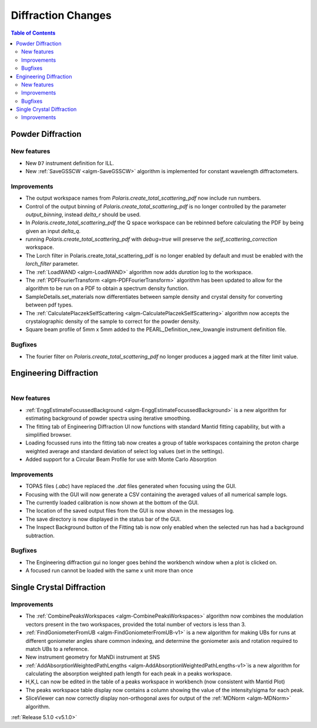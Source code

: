 ===================
Diffraction Changes
===================

.. contents:: Table of Contents
   :local:

Powder Diffraction
------------------
New features
^^^^^^^^^^^^
- New ``D7`` instrument definition for ILL.
- New :ref:`SaveGSSCW <algm-SaveGSSCW>` algorithm is implemented for constant wavelength diffractometers.

Improvements
^^^^^^^^^^^^
- The output workspace names from `Polaris.create_total_scattering_pdf` now include run numbers.
- Control of the output binning of `Polaris.create_total_scattering_pdf` is no longer controlled by
  the parameter `output_binning`, instead `delta_r` should be used.
- In `Polaris.create_total_scattering_pdf` the Q space workspace can be rebinned before calculating
  the PDF by being given an input `delta_q`.
- running `Polaris.create_total_scattering_pdf` with `debug=true` will preserve the
  `self_scattering_correction` workspace.
- The Lorch filter in Polaris.create_total_scattering_pdf is no longer enabled by default and must
  be enabled with the `lorch_filter` parameter.
- The :ref:`LoadWAND <algm-LoadWAND>` algorithm now adds `duration` log to the workspace.
- The :ref:`PDFFourierTransform <algm-PDFFourierTransform>` algorithm has been updated to allow for
  the algorithm to be run on a PDF to obtain a spectrum density function.
- SampleDetails.set_materials now differentiates between sample density and crystal density for converting
  between pdf types.
- The :ref:`CalculatePlaczekSelfScattering <algm-CalculatePlaczekSelfScattering>` algorithm now accepts
  the crystalographic density of the sample to correct for the powder density.
- Square beam profile of 5mm x 5mm added to the PEARL_Definition_new_lowangle instrument definition file.

Bugfixes
^^^^^^^^
- The fourier filter on `Polaris.create_total_scattering_pdf` no longer produces a jagged mark at the filter limit value.

Engineering Diffraction
-----------------------

.. figure:: ../../images/EnggDiff_5_1_0.png
   :class: screenshot
   :width: 385px
   :align: right

New features
^^^^^^^^^^^^
- :ref:`EnggEstimateFocussedBackground <algm-EnggEstimateFocussedBackground>` is a new algorithm for
  estimating background of powder spectra using iterative smoothing.
- The fitting tab of Engineering Diffraction UI now functions with standard Mantid fitting capability,
  but with a simplified browser.
- Loading focussed runs into the fitting tab now creates a group of table workspaces containing the
  proton charge weighted average and standard deviation of select log values (set in the settings).
- Added support for a Circular Beam Profile for use with Monte Carlo Absorption

Improvements
^^^^^^^^^^^^
- TOPAS files (`.abc`) have replaced the `.dat` files generated when focusing using the GUI.
- Focusing with the GUI will now generate a CSV containing the averaged values of all numerical sample logs.
- The currently loaded calibration is now shown at the bottom of the GUI.
- The location of the saved output files from the GUI is now shown in the messages log.
- The save directory is now displayed in the status bar of the GUI.
- The Inspect Background button of the Fitting tab is now only enabled when the selected
  run has had a background subtraction.

Bugfixes
^^^^^^^^
- The Engineering diffraction gui no longer goes behind the workbench window when a plot is clicked on.
- A focused run cannot be loaded with the same x unit more than once

Single Crystal Diffraction
--------------------------
Improvements
^^^^^^^^^^^^
- The :ref:`CombinePeaksWorkspaces <algm-CombinePeaksWorkspaces>` algorithm now combines the modulation
  vectors present in the two workspaces, provided the total number of vectors is less than 3.
- :ref:`FindGoniometerFromUB <algm-FindGoniometerFromUB-v1>` is a new algorithm for making UBs for runs at
  different goniometer angles share common indexing, and determine the goniometer axis and rotation
  required to match UBs to a reference.
- New instrument geometry for MaNDi instrument at SNS
- :ref:`AddAbsorptionWeightedPathLengths <algm-AddAbsorptionWeightedPathLengths-v1>`is a new algorithm
  for calculating the absorption weighted path length for each peak in a peaks workspace.
- H,K,L can now be edited in the table of a peaks workspace in workbench (now consistent with Mantid Plot)
- The peaks workspace table display now contains a column showing the value of the intensity/sigma for each peak.
- SliceViewer can now correctly display non-orthogonal axes for output of the :ref:`MDNorm <algm-MDNorm>` algorithm.

:ref:`Release 5.1.0 <v5.1.0>`
